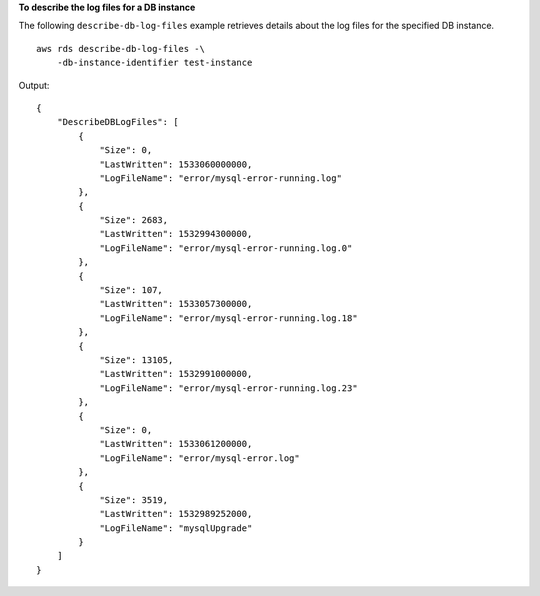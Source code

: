 **To describe the log files for a DB instance**

The following ``describe-db-log-files`` example retrieves details about the log files for the specified DB instance. ::

    aws rds describe-db-log-files -\
        -db-instance-identifier test-instance

Output::

    {
        "DescribeDBLogFiles": [
            {
                "Size": 0,
                "LastWritten": 1533060000000,
                "LogFileName": "error/mysql-error-running.log"
            },
            {
                "Size": 2683,
                "LastWritten": 1532994300000,
                "LogFileName": "error/mysql-error-running.log.0"
            },
            {
                "Size": 107,
                "LastWritten": 1533057300000,
                "LogFileName": "error/mysql-error-running.log.18"
            },
            {
                "Size": 13105,
                "LastWritten": 1532991000000,
                "LogFileName": "error/mysql-error-running.log.23"
            },
            {
                "Size": 0,
                "LastWritten": 1533061200000,
                "LogFileName": "error/mysql-error.log"
            },
            {
                "Size": 3519,
                "LastWritten": 1532989252000,
                "LogFileName": "mysqlUpgrade"
            }
        ]
    }
